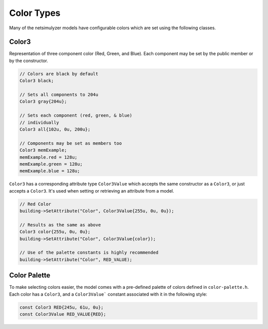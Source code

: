Color Types
===========

Many of the netsimulyzer models have configurable colors which are set using the following classes.


.. _color3:

Color3
------

Representation of three component color (Red, Green, and Blue).
Each component may be set by the public member or by the constructor.


.. code-block:: C++

  // Colors are black by default
  Color3 black;

  // Sets all components to 204u
  Color3 gray{204u};

  // Sets each component (red, green, & blue)
  // individually
  Color3 all{102u, 0u, 200u};

  // Components may be set as members too
  Color3 memExample;
  memExample.red = 128u;
  memExample.green = 128u;
  memExample.blue = 128u;


``Color3`` has a corresponding attribute type ``Color3Value`` which accepts the
same constructor as a ``Color3``, or just accepts a ``Color3``.
It's used when setting or retrieving an attribute from a model.

.. code-block:: C++

  // Red Color
  building->SetAttribute("Color", Color3Value{255u, 0u, 0u});

  // Results as the same as above
  Color3 color{255u, 0u, 0u};
  building->SetAttribute("Color", Color3Value{color});

  // Use of the palette constants is highly recommended
  building->SetAttribute("Color", RED_VALUE);

.. _color-palette:

Color Palette
-------------
.. image:: _static/color-palette.png
  :alt: The colors available in the module

To make selecting colors easier, the model comes with a pre-defined palette of colors
defined in ``color-palette.h``. Each color has a ``Color3``, and a ``Color3Value```
constant associated with it in the following style:

.. code-block:: C++

  const Color3 RED{245u, 61u, 0u};
  const Color3Value RED_VALUE{RED};


